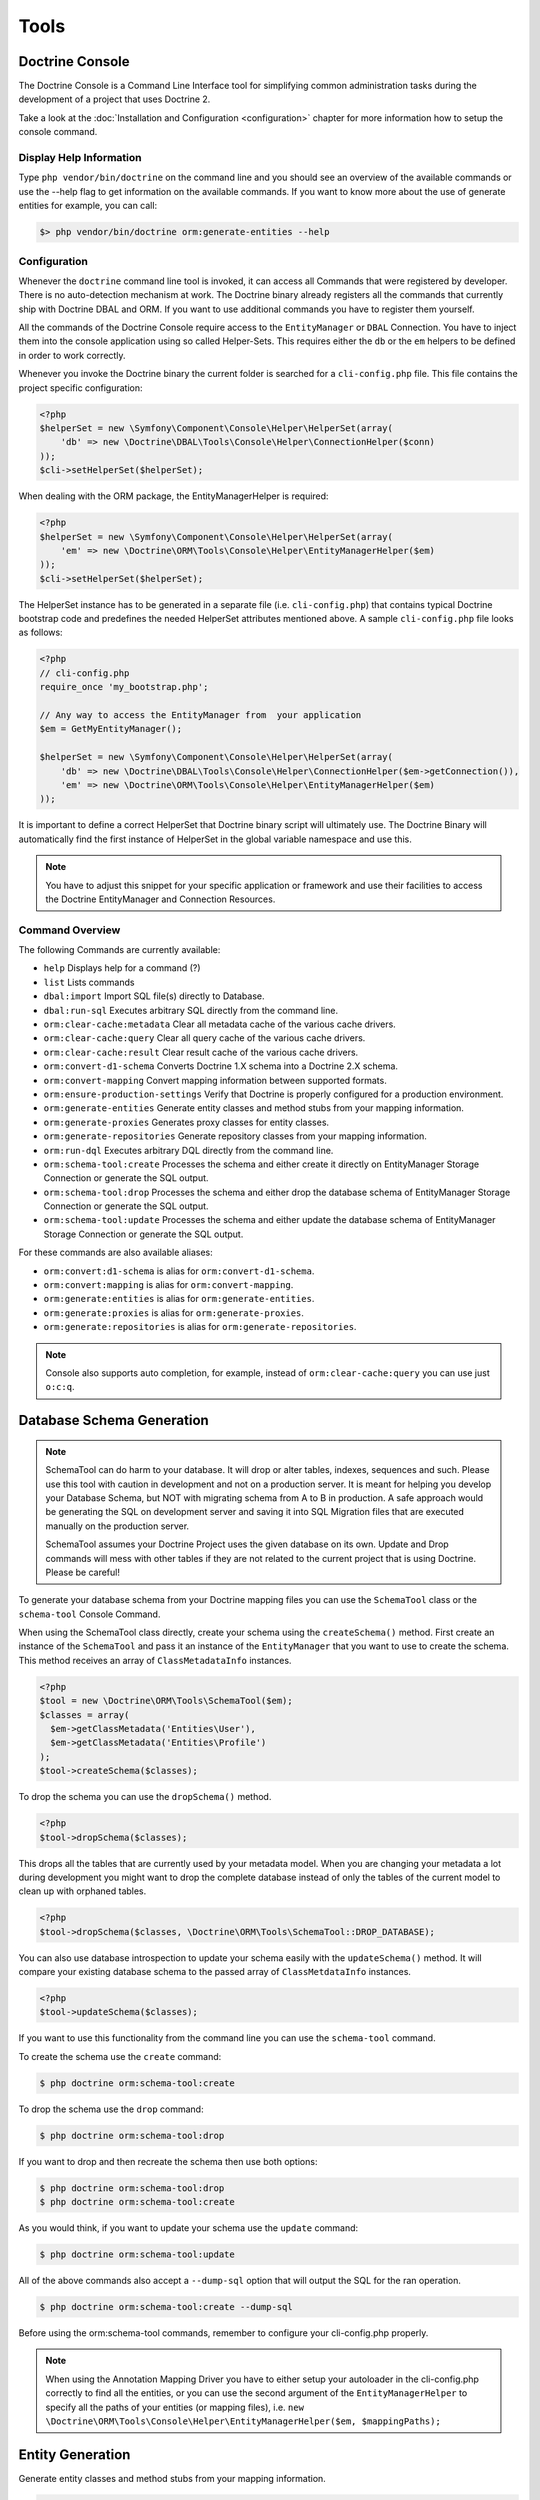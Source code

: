Tools
=====

Doctrine Console
----------------

The Doctrine Console is a Command Line Interface tool for simplifying common
administration tasks during the development of a project that uses Doctrine 2.

Take a look at the :doc:`Installation and Configuration <configuration>`
chapter for more information how to setup the console command.

Display Help Information
~~~~~~~~~~~~~~~~~~~~~~~~

Type ``php vendor/bin/doctrine`` on the command line and you should see an
overview of the available commands or use the --help flag to get
information on the available commands. If you want to know more
about the use of generate entities for example, you can call:

.. code-block:: php

    $> php vendor/bin/doctrine orm:generate-entities --help


Configuration
~~~~~~~~~~~~~

Whenever the ``doctrine`` command line tool is invoked, it can
access all Commands that were registered by developer. There is no
auto-detection mechanism at work. The Doctrine binary
already registers all the commands that currently ship with
Doctrine DBAL and ORM. If you want to use additional commands you
have to register them yourself.

All the commands of the Doctrine Console require access to the ``EntityManager``
or ``DBAL`` Connection. You have to inject them into the console application
using so called Helper-Sets. This requires either the ``db``
or the ``em`` helpers to be defined in order to work correctly.

Whenever you invoke the Doctrine binary the current folder is searched for a
``cli-config.php`` file. This file contains the project specific configuration:

.. code-block:: php

    <?php
    $helperSet = new \Symfony\Component\Console\Helper\HelperSet(array(
        'db' => new \Doctrine\DBAL\Tools\Console\Helper\ConnectionHelper($conn)
    ));
    $cli->setHelperSet($helperSet);

When dealing with the ORM package, the EntityManagerHelper is
required:

.. code-block:: php

    <?php
    $helperSet = new \Symfony\Component\Console\Helper\HelperSet(array(
        'em' => new \Doctrine\ORM\Tools\Console\Helper\EntityManagerHelper($em)
    ));
    $cli->setHelperSet($helperSet);

The HelperSet instance has to be generated in a separate file (i.e.
``cli-config.php``) that contains typical Doctrine bootstrap code
and predefines the needed HelperSet attributes mentioned above. A
sample ``cli-config.php`` file looks as follows:

.. code-block:: php

    <?php
    // cli-config.php
    require_once 'my_bootstrap.php';

    // Any way to access the EntityManager from  your application
    $em = GetMyEntityManager();
    
    $helperSet = new \Symfony\Component\Console\Helper\HelperSet(array(
        'db' => new \Doctrine\DBAL\Tools\Console\Helper\ConnectionHelper($em->getConnection()),
        'em' => new \Doctrine\ORM\Tools\Console\Helper\EntityManagerHelper($em)
    ));

It is important to define a correct HelperSet that Doctrine binary
script will ultimately use. The Doctrine Binary will automatically
find the first instance of HelperSet in the global variable
namespace and use this.

.. note:: 

    You have to adjust this snippet for your specific application or framework
    and use their facilities to access the Doctrine EntityManager and
    Connection Resources.

Command Overview
~~~~~~~~~~~~~~~~

The following Commands are currently available:


-  ``help`` Displays help for a command (?)
-  ``list`` Lists commands
-  ``dbal:import`` Import SQL file(s) directly to Database.
-  ``dbal:run-sql`` Executes arbitrary SQL directly from the
   command line.
-  ``orm:clear-cache:metadata`` Clear all metadata cache of the
   various cache drivers.
-  ``orm:clear-cache:query`` Clear all query cache of the various
   cache drivers.
-  ``orm:clear-cache:result`` Clear result cache of the various
   cache drivers.
-  ``orm:convert-d1-schema`` Converts Doctrine 1.X schema into a
   Doctrine 2.X schema.
-  ``orm:convert-mapping`` Convert mapping information between
   supported formats.
-  ``orm:ensure-production-settings`` Verify that Doctrine is
   properly configured for a production environment.
-  ``orm:generate-entities`` Generate entity classes and method
   stubs from your mapping information.
-  ``orm:generate-proxies`` Generates proxy classes for entity
   classes.
-  ``orm:generate-repositories`` Generate repository classes from
   your mapping information.
-  ``orm:run-dql`` Executes arbitrary DQL directly from the command
   line.
-  ``orm:schema-tool:create`` Processes the schema and either
   create it directly on EntityManager Storage Connection or generate
   the SQL output.
-  ``orm:schema-tool:drop`` Processes the schema and either drop
   the database schema of EntityManager Storage Connection or generate
   the SQL output.
-  ``orm:schema-tool:update`` Processes the schema and either
   update the database schema of EntityManager Storage Connection or
   generate the SQL output.

For these commands are also available aliases:


-  ``orm:convert:d1-schema`` is alias for ``orm:convert-d1-schema``.
-  ``orm:convert:mapping`` is alias for ``orm:convert-mapping``.
-  ``orm:generate:entities`` is alias for ``orm:generate-entities``.
-  ``orm:generate:proxies`` is alias for ``orm:generate-proxies``.
-  ``orm:generate:repositories`` is alias for ``orm:generate-repositories``.

.. note::

    Console also supports auto completion, for example, instead of
    ``orm:clear-cache:query`` you can use just ``o:c:q``.

Database Schema Generation
--------------------------

.. note::

    SchemaTool can do harm to your database. It will drop or alter
    tables, indexes, sequences and such. Please use this tool with
    caution in development and not on a production server. It is meant
    for helping you develop your Database Schema, but NOT with
    migrating schema from A to B in production. A safe approach would
    be generating the SQL on development server and saving it into SQL
    Migration files that are executed manually on the production
    server.

    SchemaTool assumes your Doctrine Project uses the given database on
    its own. Update and Drop commands will mess with other tables if
    they are not related to the current project that is using Doctrine.
    Please be careful!


To generate your database schema from your Doctrine mapping files
you can use the ``SchemaTool`` class or the ``schema-tool`` Console
Command.

When using the SchemaTool class directly, create your schema using
the ``createSchema()`` method. First create an instance of the
``SchemaTool`` and pass it an instance of the ``EntityManager``
that you want to use to create the schema. This method receives an
array of ``ClassMetadataInfo`` instances.

.. code-block:: php

    <?php
    $tool = new \Doctrine\ORM\Tools\SchemaTool($em);
    $classes = array(
      $em->getClassMetadata('Entities\User'),
      $em->getClassMetadata('Entities\Profile')
    );
    $tool->createSchema($classes);

To drop the schema you can use the ``dropSchema()`` method.

.. code-block:: php

    <?php
    $tool->dropSchema($classes);

This drops all the tables that are currently used by your metadata
model. When you are changing your metadata a lot during development
you might want to drop the complete database instead of only the
tables of the current model to clean up with orphaned tables.

.. code-block:: php

    <?php
    $tool->dropSchema($classes, \Doctrine\ORM\Tools\SchemaTool::DROP_DATABASE);

You can also use database introspection to update your schema
easily with the ``updateSchema()`` method. It will compare your
existing database schema to the passed array of
``ClassMetdataInfo`` instances.

.. code-block:: php

    <?php
    $tool->updateSchema($classes);

If you want to use this functionality from the command line you can
use the ``schema-tool`` command.

To create the schema use the ``create`` command:

.. code-block:: php

    $ php doctrine orm:schema-tool:create

To drop the schema use the ``drop`` command:

.. code-block:: php

    $ php doctrine orm:schema-tool:drop

If you want to drop and then recreate the schema then use both
options:

.. code-block:: php

    $ php doctrine orm:schema-tool:drop
    $ php doctrine orm:schema-tool:create

As you would think, if you want to update your schema use the
``update`` command:

.. code-block:: php

    $ php doctrine orm:schema-tool:update

All of the above commands also accept a ``--dump-sql`` option that
will output the SQL for the ran operation.

.. code-block:: php

    $ php doctrine orm:schema-tool:create --dump-sql

Before using the orm:schema-tool commands, remember to configure
your cli-config.php properly.

.. note::

    When using the Annotation Mapping Driver you have to either setup
    your autoloader in the cli-config.php correctly to find all the
    entities, or you can use the second argument of the
    ``EntityManagerHelper`` to specify all the paths of your entities
    (or mapping files), i.e.
    ``new \Doctrine\ORM\Tools\Console\Helper\EntityManagerHelper($em, $mappingPaths);``

Entity Generation
-----------------

Generate entity classes and method stubs from your mapping information.

.. code-block:: php

    $ php doctrine orm:generate-entities
    $ php doctrine orm:generate-entities --update-entities
    $ php doctrine orm:generate-entities --regenerate-entities

This command is not suited for constant usage. It is a little helper and does
not support all the mapping edge cases very well. You still have to put work
in your entities after using this command.

It is possible to use the EntityGenerator on code that you have already written. It will
not be lost. The EntityGenerator will only append new code to your
file and will not delete the old code. However this approach may still be prone
to error and we suggest you use code repositories such as GIT or SVN to make
backups of your code.

It makes sense to generate the entity code if you are using entities as Data
Access Objects only and don't put much additional logic on them. If you are
however putting much more logic on the entities you should refrain from using
the entity-generator and code your entities manually.

.. note::

    Even if you specified Inheritance options in your
    XML or YAML Mapping files the generator cannot generate the base and
    child classes for you correctly, because it doesn't know which
    class is supposed to extend which. You have to adjust the entity
    code manually for inheritance to work!


Convert Mapping Information
---------------------------

Convert mapping information between supported formats.

This is an **execute one-time** command. It should not be necessary for
you to call this method multiple times, especially when using the ``--from-database``
flag.

Converting an existing database schema into mapping files only solves about 70-80%
of the necessary mapping information. Additionally the detection from an existing
database cannot detect inverse associations, inheritance types,
entities with foreign keys as primary keys and many of the
semantical operations on associations such as cascade.

.. note::

    There is no need to convert YAML or XML mapping files to annotations
    every time you make changes. All mapping drivers are first class citizens
    in Doctrine 2 and can be used as runtime mapping for the ORM. See the
    docs on XML and YAML Mapping for an example how to register this metadata
    drivers as primary mapping source.

To convert some mapping information between the various supported
formats you can use the ``ClassMetadataExporter`` to get exporter
instances for the different formats:

.. code-block:: php

    <?php
    $cme = new \Doctrine\ORM\Tools\Export\ClassMetadataExporter();

Once you have a instance you can use it to get an exporter. For
example, the yml exporter:

.. code-block:: php

    <?php
    $exporter = $cme->getExporter('yml', '/path/to/export/yml');

Now you can export some ``ClassMetadata`` instances:

.. code-block:: php

    <?php
    $classes = array(
      $em->getClassMetadata('Entities\User'),
      $em->getClassMetadata('Entities\Profile')
    );
    $exporter->setMetadata($classes);
    $exporter->export();

This functionality is also available from the command line to
convert your loaded mapping information to another format. The
``orm:convert-mapping`` command accepts two arguments, the type to
convert to and the path to generate it:

.. code-block:: php

    $ php doctrine orm:convert-mapping xml /path/to/mapping-path-converted-to-xml

Reverse Engineering
-------------------

You can use the ``DatabaseDriver`` to reverse engineer a database
to an array of ``ClassMetadataInfo`` instances and generate YAML,
XML, etc. from them.

.. note::

    Reverse Engineering is a **one-time** process that can get you started with a project.
    Converting an existing database schema into mapping files only detects about 70-80%
    of the necessary mapping information. Additionally the detection from an existing
    database cannot detect inverse associations, inheritance types,
    entities with foreign keys as primary keys and many of the
    semantical operations on associations such as cascade.

First you need to retrieve the metadata instances with the
``DatabaseDriver``:

.. code-block:: php

    <?php
    $em->getConfiguration()->setMetadataDriverImpl(
        new \Doctrine\ORM\Mapping\Driver\DatabaseDriver(
            $em->getConnection()->getSchemaManager()
        )
    );
    
    $cmf = new DisconnectedClassMetadataFactory();
    $cmf->setEntityManager($em);
    $metadata = $cmf->getAllMetadata();

Now you can get an exporter instance and export the loaded metadata
to yml:

.. code-block:: php

    <?php
    $cme = new ClassMetadataExporter();
    $exporter = $cme->getExporter('yml', '/path/to/export/yml');
    $exporter->setMetadata($metadata);
    $exporter->export();

You can also reverse engineer a database using the
``orm:convert-mapping`` command:

.. code-block:: php

    $ php doctrine orm:convert-mapping --from-database yml /path/to/mapping-path-converted-to-yml

.. note::

    Reverse Engineering is not always working perfectly
    depending on special cases. It will only detect Many-To-One
    relations (even if they are One-To-One) and will try to create
    entities from Many-To-Many tables. It also has problems with naming
    of foreign keys that have multiple column names. Any Reverse
    Engineered Database-Schema needs considerable manual work to become
    a useful domain model.


Runtime vs Development Mapping Validation
-----------------------------------------

For performance reasons Doctrine 2 has to skip some of the
necessary validation of metadata mappings. You have to execute
this validation in your development workflow to verify the
associations are correctly defined.

You can either use the Doctrine Command Line Tool:

.. code-block:: php

    doctrine orm:validate-schema

Or you can trigger the validation manually:

.. code-block:: php

    <?php
    use Doctrine\ORM\Tools\SchemaValidator;

    $validator = new SchemaValidator($entityManager);
    $errors = $validator->validateMapping();

    if (count($errors) > 0) {
        // Lots of errors!
        echo implode("\n\n", $errors);
    }

If the mapping is invalid the errors array contains a positive
number of elements with error messages.

.. warning::

    One mapping option that is not validated is the use of the referenced column name.
    It has to point to the equivalent primary key otherwise Doctrine will not work.

.. note::

    One common error is to use a backlash in front of the
    fully-qualified class-name. Whenever a FQCN is represented inside a
    string (such as in your mapping definitions) you have to drop the
    prefix backslash. PHP does this with ``get_class()`` or Reflection
    methods for backwards compatibility reasons.


Adding own commands
-------------------

You can also add your own commands on-top of the Doctrine supported
tools if you are using a manually built console script.

To include a new command on Doctrine Console, you need to do modify the
``doctrine.php`` file a little:

.. code-block:: php

    <?php
    // doctrine.php
    use Symfony\Component\Console\Helper\Application;

    // as before ...

    // replace the ConsoleRunner::run() statement with:
    $cli = new Application('Doctrine Command Line Interface', \Doctrine\ORM\Version::VERSION);
    $cli->setCatchExceptions(true);
    $cli->setHelperSet($helperSet);

    // Register All Doctrine Commands
    ConsoleRunner::addCommands($cli);

    // Register your own command
    $cli->addCommand(new \MyProject\Tools\Console\Commands\MyCustomCommand);

    // Runs console application
    $cli->run();

Additionally, include multiple commands (and overriding previously
defined ones) is possible through the command:

.. code-block:: php

    <?php

    $cli->addCommands(array(
        new \MyProject\Tools\Console\Commands\MyCustomCommand(),
        new \MyProject\Tools\Console\Commands\SomethingCommand(),
        new \MyProject\Tools\Console\Commands\AnotherCommand(),
        new \MyProject\Tools\Console\Commands\OneMoreCommand(),
    ));


Re-use console application
--------------------------

You are also able to retrieve and re-use the default console application.
Just call ``ConsoleRunner::createApplication(...)`` with an appropriate
HelperSet, like it is described in the configuration section.

.. code-block:: php

    <?php

    // Retrieve default console application
    $cli = ConsoleRunner::createApplication($helperSet);

    // Runs console application
    $cli->run();

